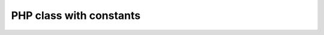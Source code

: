 ========================
PHP class with constants
========================

..  php:class:: SecretSociety\EnigmaticClass

    Unveiling the mysteries of constants!

    ..  php:const:: PI
        :public:

        The eternal symbol representing the ratio of a circle's circumference
        to its diameter. Also used as the secret handshake among mathematicians.

    ..  php:const:: SECRET_NUMBER
        :protected:

        This constant holds the secret number known only to members of the
        EnigmaticClass. Rumor has it, it's the combination to the ultimate
        treasure chest.

    ..  php:const:: ETERNAL_FLAME
        :private:

        The eternal flame, kept alight by the power of mystical constants. Its
        warmth is known only to those who dare to delve into the deepest realms
        of code and cryptography.
